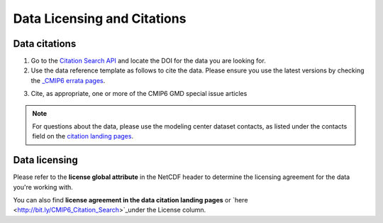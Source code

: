 Data Licensing and Citations
============================


Data citations
--------------

1. Go to the `Citation Search API <http://bit.ly/CMIP6_Citation_Search>`_ and locate the DOI for the data you are looking for.
2. Use the data reference template as follows to cite the data. Please ensure you use the latest versions by checking the `_CMIP6 errata pages <https://errata.es-doc.org/static/index.html>`_. 

.. seealso:: 

    Following is the data reference template.
    Authors (Publication Year). Title. Version YYYYMMDD Earth System Grid Federation. doi. 

    `Here <https://cera-www.dkrz.de/WDCC/ui/cerasearch/cmip6?input=CMIP6.CMIP.NOAA-GFDL.GFDL-ESM4>`_ is an example of the citation landing page


3. Cite, as appropriate, one or more of the CMIP6 GMD special issue articles

.. note:: For questions about the data, please use the modeling center dataset contacts, as listed under the contacts field on the `citation landing pages <https://cera-www.dkrz.de/WDCC/ui/cerasearch/cmip6?input=CMIP6.CMIP.NOAA-GFDL.GFDL-ESM4>`_.

.. seealso:: `CMIP6 Terms of use <https://pcmdi.llnl.gov/CMIP6/TermsOfUse/TermsOfUse6-1.html>`_ to appropriately cite the CMIP6 data.

Data licensing
---------------

Please refer to the **license global attribute** in the NetCDF header to determine the licensing agreement for the data you're working with.  

You can also find **license agreement in the data citation landing pages** or `here <http://bit.ly/CMIP6_Citation_Search>`_under the License column.

